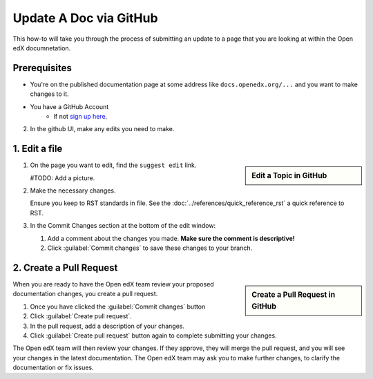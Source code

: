 Update A Doc via GitHub
###############################

This how-to will take you through the process of submitting an update to a page
that you are looking at within the Open edX documnetation.

Prerequisites
*************

* You're on the published documentation page at some address like
  ``docs.openedx.org/...`` and you want to make changes to it.

* You have a GitHub Account
   * If not `sign up here`_.

.. _sign up here: https://github.com/signup

2. In the github UI, make any edits you need to make.

1. Edit a file
*****************

.. sidebar:: Edit a Topic in GitHub

  .. thumbnail:: /_images/github_edit_topic.png

#. On the page you want to edit, find the ``suggest edit`` link.

   #TODO: Add a picture.

#. Make the necessary changes.

   Ensure you keep to RST standards in file.  See the :doc:`../references/quick_reference_rst` a quick reference to RST.

#. In the Commit Changes section at the bottom of the edit window:

   #. Add a comment about the changes you made. **Make sure the comment is descriptive!**

   #. Click :guilabel:`Commit changes` to save these changes to your branch.

2. Create a Pull Request
**********************************

.. sidebar:: Create a Pull Request in GitHub

  .. thumbnail:: /_images/github_pr_tab.png

When you are ready to have the Open edX team review your proposed documentation changes, you create a pull request.

#. Once you have clicked the :guilabel:`Commit changes` button

#. Click :guilabel:`Create pull request`.

#. In the pull request, add a description of your changes.

#. Click :guilabel:`Create pull request` button again to complete submitting your changes.

The Open edX team will then review your changes. If they approve, they will merge the pull request, and you will see your changes in the latest documentation. The Open edX team may ask you to make further changes, to clarify the documentation or fix issues.
